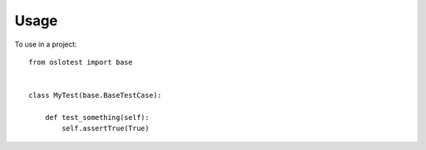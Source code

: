 ========
Usage
========

To use  in a project::

    from oslotest import base


    class MyTest(base.BaseTestCase):

        def test_something(self):
            self.assertTrue(True)
